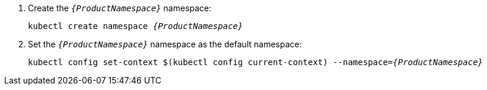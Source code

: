 . Create the `_{ProductNamespace}_` namespace:
+
[options="nowrap",subs="+quotes,attributes"]
----
kubectl create namespace _{ProductNamespace}_
----

. Set the `_{ProductNamespace}_` namespace as the default namespace:
+
[options="nowrap",subs="+quotes,attributes"]
----
kubectl config set-context $(kubectl config current-context) --namespace=_{ProductNamespace}_
----
